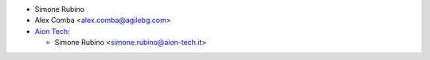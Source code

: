 * Simone Rubino
* Alex Comba <alex.comba@agilebg.com>
* `Aion Tech <https://aiontech.company/>`_:

  * Simone Rubino <simone.rubino@aion-tech.it>
